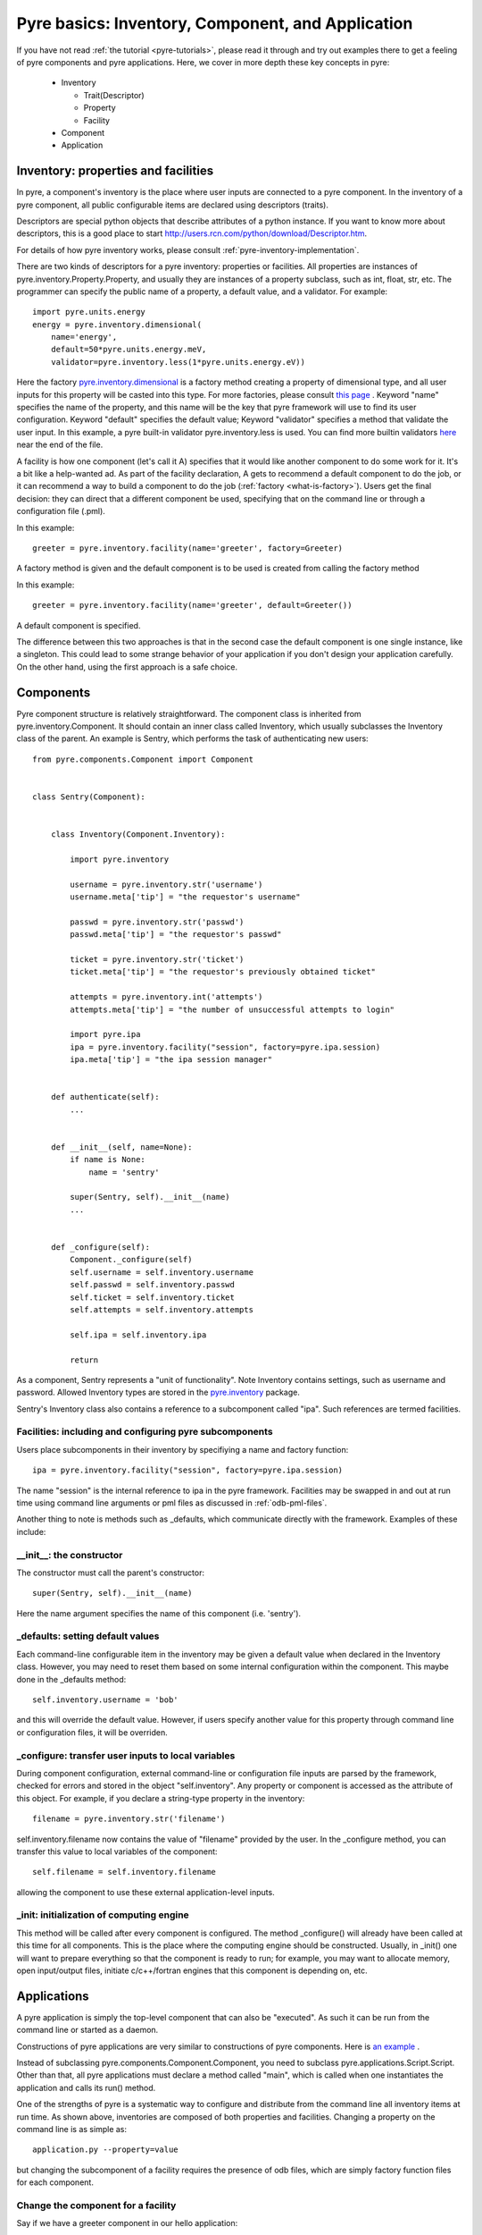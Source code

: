 Pyre basics: Inventory, Component, and Application
==================================================

.. The pyre framework is a Python-based system for constructing applications. Applications consist of a top level application component and a set of lower level components. The framework performs services such as instantiating components, configuring them, and cleaning up. A pyre component is the basic chunk of code managed by the pyre framework.  A component contains a "unit of functionality", whether one class or many, which requires certain settings before runtime.  A component may in turn pass settings to a subcomponent and so on.  The power of pyre is in taking an arbitrarily long, complex, interrelated set of configurations and being able to sort them out and pass them to all the underlying subcomponents so that they are configured in the correct order and dependencies are satisfied.

.. As the component "unit of functionality" is left undefined, it is up to the pyre architect to decide at what level they would like to divide their code into components.  Some may choose to create entire computational engines as components that can be swapped in and out based on a user's preferences.  Others may elect to fine-grain the component nature of their engines, such as creating components for a forcefield within a physics engine that can be altered at configuration time, or even the individual forcefield components.

.. Pyre is one package of pythia, a larger collection of related systems such as a distributed communication system (journal), code-generators (weaver), GUI generators (blade), and a build system (merlin).

If you have not read :ref:`the tutorial <pyre-tutorials>`, please read it through
and try out examples there to get a feeling of pyre components and pyre applications.
Here, we cover in more depth these key concepts in pyre:

 * Inventory

   * Trait(Descriptor)
   * Property
   * Facility

 * Component
 * Application
 

.. _pyre-inventory:

Inventory: properties and facilities
-----------------------------------------
In pyre, a component's inventory is the place where user inputs are 
connected to a pyre component.
In the inventory of a pyre component, all public configurable items
are declared using descriptors (traits).

Descriptors are special python objects that describe attributes
of a python instance.
If you want to know more about descriptors, this is a good place to start
http://users.rcn.com/python/download/Descriptor.htm. 

For details of how pyre inventory works, please consult
:ref:`pyre-inventory-implementation`.

There are two kinds of descriptors for a pyre inventory: properties or facilities.
All properties are instances of pyre.inventory.Property.Property, and usually they are instances of a property subclass, such as int, float, str, etc. The programmer can specify the public name of a property, a default value, and a validator. For example::

  import pyre.units.energy
  energy = pyre.inventory.dimensional(
      name='energy', 
      default=50*pyre.units.energy.meV, 
      validator=pyre.inventory.less(1*pyre.units.energy.eV))

Here the factory 
`pyre.inventory.dimensional </pyre/api/pyre.inventory-module.html#dimensional>`_
is a factory method creating a property of dimensional type, and all user inputs
for this property will be casted into this type.
For more factories, please consult 
`this page <http://danse.us/trac/pyre/browser/pythia-0.8/packages/pyre/pyre/inventory/__init__.py>`_ .
Keyword "name" specifies the name of the property, and this name will be
the key that pyre framework will use to find its user configuration.
Keyword "default" specifies the default value;
Keyword "validator" specifies a method that validate the user input.
In this example, a pyre built-in validator pyre.inventory.less is used.
You can find more builtin validators 
`here <http://danse.us/trac/pyre/browser/pythia-0.8/packages/pyre/pyre/inventory/__init__.py>`_ 
near the end of the file.


A facility is how one component (let's call it A) specifies that it would like another 
component to do some work for it. 
It's a bit like a help-wanted ad. 
As part of the facility declaration, A gets to recommend a default component to do the job,
or it can recommend a way to build a component to do the job 
(:ref:`factory <what-is-factory>`). 
Users get the final decision: they can direct that a different component be used, 
specifying that on the command line or through a configuration file (.pml).

In this example::

   greeter = pyre.inventory.facility(name='greeter', factory=Greeter)

A factory method is given and the default component is to be used is created from
calling the factory method

In this example::

   greeter = pyre.inventory.facility(name='greeter', default=Greeter())

A default component is specified.

The difference between this two approaches is that in the second case
the default component is one single instance, like a singleton.
This could lead to some strange behavior of your application if you
don't design your application carefully. 
On the other hand, using the first approach is a safe choice.


.. _pyre-component:

Components
---------------

Pyre component structure is relatively straightforward.  The component class is inherited from pyre.inventory.Component.  It should contain an inner class called Inventory, which usually subclasses the Inventory class of the parent.  An example is Sentry, which performs the task of authenticating new users::

    from pyre.components.Component import Component
    
    
    class Sentry(Component):
    
    
        class Inventory(Component.Inventory):
    
            import pyre.inventory
    
            username = pyre.inventory.str('username')
            username.meta['tip'] = "the requestor's username"
    
            passwd = pyre.inventory.str('passwd')
            passwd.meta['tip'] = "the requestor's passwd"
    
            ticket = pyre.inventory.str('ticket')
            ticket.meta['tip'] = "the requestor's previously obtained ticket"
    
            attempts = pyre.inventory.int('attempts')
            attempts.meta['tip'] = "the number of unsuccessful attempts to login"
    
            import pyre.ipa
            ipa = pyre.inventory.facility("session", factory=pyre.ipa.session)
            ipa.meta['tip'] = "the ipa session manager"
    
    
        def authenticate(self):
	    ...
    
    
        def __init__(self, name=None):
            if name is None:
                name = 'sentry'
    
            super(Sentry, self).__init__(name)
	    ...    
    
    
        def _configure(self):
            Component._configure(self)
            self.username = self.inventory.username
            self.passwd = self.inventory.passwd
            self.ticket = self.inventory.ticket
            self.attempts = self.inventory.attempts
    
            self.ipa = self.inventory.ipa
    
            return

As a component, Sentry represents a "unit of functionality".  Note Inventory contains settings, such as username and password.  Allowed Inventory types are stored in the
`pyre.inventory <http://danse.us/trac/pyre/browser/pythia-0.8/packages/pyre/pyre/inventory/__init__.py>`_ 
package. 

.. TODO: we need to link to an api discussion of inventory and move the link to the actual file to there

Sentry's Inventory class also contains a reference to a subcomponent called "ipa".  Such references are termed facilities.  

Facilities: including and configuring pyre subcomponents 
^^^^^^^^^^^^^^^^^^^^^^^^^^^^^^^^^^^^^^^^^^^^^^^^^^^^^^^^

Users place subcomponents in their inventory by specifiying a name and factory function::

	ipa = pyre.inventory.facility("session", factory=pyre.ipa.session)

The name "session" is the internal reference to ipa in the pyre framework. Facilities may be swapped in and out at run time using command line arguments or pml files as discussed in :ref:`odb-pml-files`.

Another thing to note is methods such as _defaults, which communicate directly with the framework.  Examples of these include:

__init__: the constructor
^^^^^^^^^^^^^^^^^^^^^^^^^
The constructor must call the parent's constructor::

            super(Sentry, self).__init__(name)

Here the name argument specifies the name of this component (i.e. 'sentry'). 


_defaults: setting default values
^^^^^^^^^^^^^^^^^^^^^^^^^^^^^^^^^
Each command-line configurable item in the inventory may be given a default value when declared in the Inventory class. 
However, you may need to reset them based on some internal configuration within the component.  This maybe done in the _defaults method::

  self.inventory.username = 'bob'

and this will override the default value. However, if users specify another value
for this property through command line or configuration files, it will be overriden.


_configure: transfer user inputs to local variables
^^^^^^^^^^^^^^^^^^^^^^^^^^^^^^^^^^^^^^^^^^^^^^^^^^^
During component configuration, external command-line or configuration file inputs are parsed by the framework,
checked for errors and stored in the object "self.inventory".
Any property or component is accessed as the attribute of this object.
For example, if you declare a string-type property in the inventory::

  filename = pyre.inventory.str('filename')

self.inventory.filename now contains the value of "filename" provided by the user.
In the _configure method, you can transfer this value to local variables of the component::

  self.filename = self.inventory.filename

allowing the component to use these external application-level inputs.


_init: initialization of computing engine
^^^^^^^^^^^^^^^^^^^^^^^^^^^^^^^^^^^^^^^^^
This method will be called after every component is configured. 
The method _configure() will already have been called at this time for all components.
This is the place where the computing engine should be constructed.
Usually, in _init() one will want to prepare everything so that the
component is ready to run; for example, you may want to allocate memory,
open input/output files, initiate c/c++/fortran engines that this
component is depending on, etc.

.. TODO: have a link to a complete listing of these overidable methods 

.. TODO: discuss the order in which these methods are called by the framework

Applications
------------
A pyre application is simply the top-level component that can also be "executed".  
As such it can be run from the command line or started as a daemon.

Constructions of pyre applications are very similar to constructions
of pyre components. 
Here is `an example <tutorials/greet.py>`_ .

Instead of subclassing pyre.components.Component.Component, you need to
subclass pyre.applications.Script.Script.
Other than that, all pyre applications must declare a method called "main",
which is called when one instantiates the application and calls its run() method.

One of the strengths of pyre is a systematic way to configure and distribute from the command line all inventory items at run time.  As shown above, inventories are composed of both properties and facilities.  Changing a property on the command line is as simple as::

  application.py --property=value

but changing the subcomponent of a facility requires the presence of odb files, which are simply factory function files for each component.

Change the component for a facility
^^^^^^^^^^^^^^^^^^^^^^^^^^^^^^^^^^^

Say if we have a greeter component in our hello application::

     class Hello(Script):
     
         class Inventory(Script.Inventory):
     
             greeter = pyre.inventory.facility( 'greeter', default = Greeter('greeter') )
     
             ...

And we want to change the default choice of greeter to a odb file called morning.odb::

     # morning.odb

     from Greeter import Greeter
     
     def greeter():
         from Greeter import Greeter
         class Morning (Greeter):
             def _defaults(self): self.inventory.greetings = "Good morning"
         return Morning('morning')


What we could do is to change the application pml file hello.pml::

       <facility name='greeter'>morning</facility>


A key strength of pyre is an automatic system to specify all user inputs (items stored in the inventory of each component application) from either the command line or from an xml file.  In pyre these are pml files, discussed next.

.. _odb-pml-files:

Pyre .odb and .pml files
------------------------

A .pml file is an xml file that assigns values to properties, components, and facilities in an application, allowing a user to override the default values assigned in the respective inventories.

To change the values of a property simply hand-edit the value, which has the general form::

    <property name='key'>value</property>

Changing a facility is slightly more complex

Pml files mu

The name of the .pml file must be <component_name>.pml. 

See also :ref:`where to put .pml files<where-to-put-pml-odb>`.





.. _where-to-put-pml-odb:

Where to put .pml/.odb files
----------------------------

There are several places to put .pml files, depending on the scope you'd like them to have.

   1. Files meant to override variables system-wide should be put with the pyre installation, in $EXPORT_ROOT/etc/<app_name>/<comp_name>.pml, where <app_name> is the name of the pyre app, and <comp_name> is the name of the component. Example: the system-wide .pml files for myApp with pythia-0.8 should be in directory $EXPORT_ROOT/etc/myApp
   2. Files meant to override variables for just one user should be in a directory called .pyre immediately beneath the user's home directory. Example: /home/tim/.pyre/myApp
   3. Files meant to be local overrides should go in the local directory: ./myApp.pml 

3 beats the others, 2 beats 1, 1 beats whatever the default is. 


(talk about depositories and configuring them in more detail...)









..  also The inventory stores all the settings for the component as properties, as well as additional subcomponents as facilities.  Each of these may have multiple options.  For example, in the 

.. By having an explicit place to interact with the component, components gain the ability to control whether they accept a given change, and what to do with that setting.   External inputs such as those from the command line, a higher-level component, or a GUI, are stored in inventory items.    






